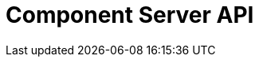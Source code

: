 = Component Server API
:page-talend_swaggerui:

++++
<script>
(window.talend = (window.talend || {})).swaggerUi = {"components":{"schemas":{"org_talend_sdk_component_server_front_model_ActionList":{"properties":{"items":{"items":{"properties":{"component":{"type":"string"},"name":{"type":"string"},"type":{"type":"string"},"properties":{"items":{"properties":{"proposalDisplayNames":{"items":{},"type":"object"},"path":{"type":"string"},"metadata":{"items":{},"type":"object"},"defaultValue":{"type":"string"},"displayName":{"type":"string"},"name":{"type":"string"},"placeholder":{"type":"string"},"type":{"type":"string"},"validation":{"properties":{"minItems":{"nullable":true,"type":"integer"},"maxItems":{"nullable":true,"type":"integer"},"min":{"nullable":true,"type":"integer"},"max":{"nullable":true,"type":"integer"},"minLength":{"nullable":true,"type":"integer"},"uniqueItems":{"nullable":true,"type":"boolean"},"pattern":{"type":"string"},"required":{"nullable":true,"type":"boolean"},"maxLength":{"nullable":true,"type":"integer"},"enumValues":{"items":{"type":"string"},"type":"array"}},"type":"object"}},"type":"object"},"type":"array"}},"type":"object"},"type":"array"}},"type":"object"},"org_talend_sdk_component_server_front_model_ActionItem":{"properties":{"component":{"type":"string"},"name":{"type":"string"},"type":{"type":"string"},"properties":{"items":{"properties":{"proposalDisplayNames":{"items":{},"type":"object"},"path":{"type":"string"},"metadata":{"items":{},"type":"object"},"defaultValue":{"type":"string"},"displayName":{"type":"string"},"name":{"type":"string"},"placeholder":{"type":"string"},"type":{"type":"string"},"validation":{"properties":{"minItems":{"nullable":true,"type":"integer"},"maxItems":{"nullable":true,"type":"integer"},"min":{"nullable":true,"type":"integer"},"max":{"nullable":true,"type":"integer"},"minLength":{"nullable":true,"type":"integer"},"uniqueItems":{"nullable":true,"type":"boolean"},"pattern":{"type":"string"},"required":{"nullable":true,"type":"boolean"},"maxLength":{"nullable":true,"type":"integer"},"enumValues":{"items":{"type":"string"},"type":"array"}},"type":"object"}},"type":"object"},"type":"array"}},"type":"object"},"org_talend_sdk_component_server_front_model_SimplePropertyDefinition":{"properties":{"proposalDisplayNames":{"items":{},"type":"object"},"path":{"type":"string"},"metadata":{"items":{},"type":"object"},"defaultValue":{"type":"string"},"displayName":{"type":"string"},"name":{"type":"string"},"placeholder":{"type":"string"},"type":{"type":"string"},"validation":{"properties":{"minItems":{"nullable":true,"type":"integer"},"maxItems":{"nullable":true,"type":"integer"},"min":{"nullable":true,"type":"integer"},"max":{"nullable":true,"type":"integer"},"minLength":{"nullable":true,"type":"integer"},"uniqueItems":{"nullable":true,"type":"boolean"},"pattern":{"type":"string"},"required":{"nullable":true,"type":"boolean"},"maxLength":{"nullable":true,"type":"integer"},"enumValues":{"items":{"type":"string"},"type":"array"}},"type":"object"}},"type":"object"},"org_talend_sdk_component_server_front_model_PropertyValidation":{"properties":{"minItems":{"nullable":true,"type":"integer"},"maxItems":{"nullable":true,"type":"integer"},"min":{"nullable":true,"type":"integer"},"max":{"nullable":true,"type":"integer"},"minLength":{"nullable":true,"type":"integer"},"uniqueItems":{"nullable":true,"type":"boolean"},"pattern":{"type":"string"},"required":{"nullable":true,"type":"boolean"},"maxLength":{"nullable":true,"type":"integer"},"enumValues":{"items":{"type":"string"},"type":"array"}},"type":"object"},"org_talend_sdk_component_server_front_model_error_ErrorPayload":{"deprecated":false,"exclusiveMaximum":false,"exclusiveMinimum":false,"maxLength":2147483647,"minLength":0,"nullable":false,"properties":{"code":{"enum":["PLUGIN_MISSING","FAMILY_MISSING","COMPONENT_MISSING","CONFIGURATION_MISSING","ICON_MISSING","ACTION_MISSING","ACTION_ERROR","BAD_FORMAT","DESIGN_MODEL_MISSING","UNEXPECTED","UNAUTHORIZED"],"nullable":true,"type":"string"},"description":{"type":"string"}},"readOnly":false,"type":"object","uniqueItems":false,"writeOnly":false},"org_talend_sdk_component_server_front_model_BulkResponses":{"properties":{"responses":{"items":{"properties":{"headers":{"items":{},"type":"object"},"response":{"items":{"type":"integer"},"type":"array"},"status":{"type":"integer"}},"type":"object"},"type":"array"}},"type":"object"},"org_talend_sdk_component_server_front_model_BulkResponses_Result":{"properties":{"headers":{"items":{},"type":"object"},"response":{"items":{"type":"integer"},"type":"array"},"status":{"type":"integer"}},"type":"object"},"org_talend_sdk_component_server_front_model_ComponentIndices":{"properties":{"components":{"items":{"properties":{"familyDisplayName":{"type":"string"},"displayName":{"type":"string"},"icon":{"$ref":"#/components/schemas/org_talend_sdk_component_server_front_model_Icon","type":"object"},"links":{"items":{"properties":{"path":{"type":"string"},"name":{"type":"string"},"contentType":{"type":"string"}},"type":"object"},"type":"array"},"categories":{"items":{"type":"string"},"type":"array"},"id":{"properties":{"familyId":{"type":"string"},"plugin":{"type":"string"},"name":{"type":"string"},"id":{"type":"string"},"pluginLocation":{"type":"string"},"family":{"type":"string"}},"type":"object"},"version":{"type":"integer"},"iconFamily":{"properties":{"icon":{"type":"string"},"customIconType":{"type":"string"},"customIcon":{"items":{"type":"integer"},"type":"array"}},"type":"object"}},"type":"object"},"type":"array"}},"type":"object"},"org_talend_sdk_component_server_front_model_ComponentIndex":{"properties":{"familyDisplayName":{"type":"string"},"displayName":{"type":"string"},"icon":{"$ref":"#/components/schemas/org_talend_sdk_component_server_front_model_Icon","type":"object"},"links":{"items":{"properties":{"path":{"type":"string"},"name":{"type":"string"},"contentType":{"type":"string"}},"type":"object"},"type":"array"},"categories":{"items":{"type":"string"},"type":"array"},"id":{"properties":{"familyId":{"type":"string"},"plugin":{"type":"string"},"name":{"type":"string"},"id":{"type":"string"},"pluginLocation":{"type":"string"},"family":{"type":"string"}},"type":"object"},"version":{"type":"integer"},"iconFamily":{"properties":{"icon":{"type":"string"},"customIconType":{"type":"string"},"customIcon":{"items":{"type":"integer"},"type":"array"}},"type":"object"}},"type":"object"},"org_talend_sdk_component_server_front_model_Icon":{"properties":{"icon":{"type":"string"},"customIconType":{"type":"string"},"customIcon":{"items":{"type":"integer"},"type":"array"}},"type":"object"},"org_talend_sdk_component_server_front_model_Link":{"properties":{"path":{"type":"string"},"name":{"type":"string"},"contentType":{"type":"string"}},"type":"object"},"org_talend_sdk_component_server_front_model_ComponentId":{"properties":{"familyId":{"type":"string"},"plugin":{"type":"string"},"name":{"type":"string"},"id":{"type":"string"},"pluginLocation":{"type":"string"},"family":{"type":"string"}},"type":"object"},"org_talend_sdk_component_server_api_ComponentResource_SampleErrorForBulk":{"deprecated":false,"exclusiveMaximum":false,"exclusiveMinimum":false,"maxLength":2147483647,"minLength":0,"nullable":false,"properties":{},"readOnly":false,"type":"object","uniqueItems":false,"writeOnly":false},"org_talend_sdk_component_server_front_model_ComponentDetailList":{"properties":{"details":{"items":{"properties":{"metadata":{"items":{},"type":"object"},"displayName":{"type":"string"},"icon":{"type":"string"},"inputFlows":{"items":{"type":"string"},"type":"array"},"links":{"items":{"$ref":"#/components/schemas/org_talend_sdk_component_server_front_model_Link","type":"object"},"type":"array"},"id":{"$ref":"#/components/schemas/org_talend_sdk_component_server_front_model_ComponentId","type":"object"},"outputFlows":{"items":{"type":"string"},"type":"array"},"type":{"type":"string"},"version":{"type":"integer"},"actions":{"items":{"properties":{"displayName":{"type":"string"},"name":{"type":"string"},"family":{"type":"string"},"type":{"type":"string"},"properties":{"items":{"$ref":"#/components/schemas/org_talend_sdk_component_server_front_model_SimplePropertyDefinition","type":"object"},"type":"array"}},"type":"object"},"type":"array"},"properties":{"items":{"$ref":"#/components/schemas/org_talend_sdk_component_server_front_model_SimplePropertyDefinition","type":"object"},"type":"array"}},"type":"object"},"type":"array"}},"type":"object"},"org_talend_sdk_component_server_front_model_ComponentDetail":{"properties":{"metadata":{"items":{},"type":"object"},"displayName":{"type":"string"},"icon":{"type":"string"},"inputFlows":{"items":{"type":"string"},"type":"array"},"links":{"items":{"$ref":"#/components/schemas/org_talend_sdk_component_server_front_model_Link","type":"object"},"type":"array"},"id":{"$ref":"#/components/schemas/org_talend_sdk_component_server_front_model_ComponentId","type":"object"},"outputFlows":{"items":{"type":"string"},"type":"array"},"type":{"type":"string"},"version":{"type":"integer"},"actions":{"items":{"properties":{"displayName":{"type":"string"},"name":{"type":"string"},"family":{"type":"string"},"type":{"type":"string"},"properties":{"items":{"$ref":"#/components/schemas/org_talend_sdk_component_server_front_model_SimplePropertyDefinition","type":"object"},"type":"array"}},"type":"object"},"type":"array"},"properties":{"items":{"$ref":"#/components/schemas/org_talend_sdk_component_server_front_model_SimplePropertyDefinition","type":"object"},"type":"array"}},"type":"object"},"org_talend_sdk_component_server_front_model_ActionReference":{"properties":{"displayName":{"type":"string"},"name":{"type":"string"},"family":{"type":"string"},"type":{"type":"string"},"properties":{"items":{"$ref":"#/components/schemas/org_talend_sdk_component_server_front_model_SimplePropertyDefinition","type":"object"},"type":"array"}},"type":"object"},"org_talend_sdk_component_server_front_model_Dependencies":{"properties":{"dependencies":{"items":{},"type":"object"}},"type":"object"},"javax_ws_rs_core_StreamingOutput":{"properties":{},"type":"object"},"org_talend_sdk_component_server_front_model_ConfigTypeNodes":{"properties":{"nodes":{"items":{},"type":"object"}},"type":"object"},"org_talend_sdk_component_server_front_model_DocumentationContent":{"properties":{"source":{"type":"string"},"type":{"type":"string"}},"type":"object"},"org_talend_sdk_component_server_front_model_Environment":{"properties":{"lastUpdated":{"nullable":true,"type":"string"},"commit":{"type":"string"},"time":{"type":"string"},"version":{"type":"string"},"latestApiVersion":{"type":"integer"}},"type":"object"}}},"info":{"description":"UI related component server to provide metadata about component and callback for the forms.","title":"Talend Component Server","version":"1"},"openapi":"3.0.1","paths":{"/api/v1/action/index":{"get":{"deprecated":false,"description":"This endpoint returns the list of available actions for a certain family and potentially filters the output limiting it to some families and types of actions.","operationId":"getActionIndex","parameters":[{"allowEmptyValue":false,"allowReserved":false,"description":"the types of actions","in":"query","name":"type","required":false,"schema":{"items":{"type":"string"},"type":"array"}},{"allowEmptyValue":false,"allowReserved":false,"description":"the families","in":"query","name":"family","required":false,"schema":{"items":{"type":"string"},"type":"array"}},{"allowEmptyValue":false,"allowReserved":false,"description":"the language to use","in":"query","name":"language","required":false,"schema":{"type":"string"}}],"responses":{"200":{"content":{"application/json":{"schema":{"properties":{"items":{"items":{"properties":{"component":{"type":"string"},"name":{"type":"string"},"type":{"type":"string"},"properties":{"items":{"properties":{"proposalDisplayNames":{"items":{},"type":"object"},"path":{"type":"string"},"metadata":{"items":{},"type":"object"},"defaultValue":{"type":"string"},"displayName":{"type":"string"},"name":{"type":"string"},"placeholder":{"type":"string"},"type":{"type":"string"},"validation":{"properties":{"minItems":{"nullable":true,"type":"integer"},"maxItems":{"nullable":true,"type":"integer"},"min":{"nullable":true,"type":"integer"},"max":{"nullable":true,"type":"integer"},"minLength":{"nullable":true,"type":"integer"},"uniqueItems":{"nullable":true,"type":"boolean"},"pattern":{"type":"string"},"required":{"nullable":true,"type":"boolean"},"maxLength":{"nullable":true,"type":"integer"},"enumValues":{"items":{"type":"string"},"type":"array"}},"type":"object"}},"type":"object"},"type":"array"}},"type":"object"},"type":"array"}},"type":"object"}}},"description":"The action index."}},"tags":["Action"]}},"/api/v1/action/execute":{"post":{"deprecated":false,"description":"This endpoint will execute any UI action and serialize the response as a JSON (pojo model). It takes as input the family, type and name of the related action to identify it and its configuration as a flat key value set using the same kind of mapping than for components (option path as key).","operationId":"execute","parameters":[{"allowEmptyValue":false,"allowReserved":false,"description":"the component family","in":"query","name":"family","required":true,"schema":{"type":"string"}},{"allowEmptyValue":false,"allowReserved":false,"description":"the type of action","in":"query","name":"type","required":true,"schema":{"type":"string"}},{"allowEmptyValue":false,"allowReserved":false,"description":"the action name","in":"query","name":"action","required":true,"schema":{"type":"string"}},{"allowEmptyValue":false,"allowReserved":false,"description":"the requested language (as in a Locale) if supported by the action","in":"query","name":"language","required":false,"schema":{"type":"string"}}],"requestBody":{"content":{"application/json":{"schema":{"type":"object"}}},"description":"the action parameters as a flat map of strings","required":true},"responses":{"200":{"content":{"application/json":{"schema":{"nullable":true,"type":"object"}}},"description":"The action payload serialized in JSON."},"520":{"content":{"application/json":{"schema":{"$ref":"#/components/schemas/org_talend_sdk_component_server_front_model_error_ErrorPayload","deprecated":false,"exclusiveMaximum":false,"exclusiveMinimum":false,"maxLength":2147483647,"minLength":0,"nullable":false,"readOnly":false,"type":"object","uniqueItems":false,"writeOnly":false}}},"description":"If the action execution failed, payload will be an ErrorPayload with the code ACTION_ERROR."},"400":{"content":{"application/json":{"schema":{"deprecated":false,"exclusiveMaximum":false,"exclusiveMinimum":false,"maxLength":2147483647,"minLength":0,"nullable":false,"properties":{"code":{"enum":["PLUGIN_MISSING","FAMILY_MISSING","COMPONENT_MISSING","CONFIGURATION_MISSING","ICON_MISSING","ACTION_MISSING","ACTION_ERROR","BAD_FORMAT","DESIGN_MODEL_MISSING","UNEXPECTED","UNAUTHORIZED"],"nullable":true,"type":"string"},"description":{"type":"string"}},"readOnly":false,"type":"object","uniqueItems":false,"writeOnly":false}}},"description":"If the action is not set, payload will be an ErrorPayload with the code ACTION_MISSING."},"404":{"content":{"application/json":{"schema":{"$ref":"#/components/schemas/org_talend_sdk_component_server_front_model_error_ErrorPayload","deprecated":false,"exclusiveMaximum":false,"exclusiveMinimum":false,"maxLength":2147483647,"minLength":0,"nullable":false,"readOnly":false,"type":"object","uniqueItems":false,"writeOnly":false}}},"description":"If the action can't be found, payload will be an ErrorPayload with the code ACTION_MISSING."}},"tags":["Action"]}},"/api/v1/bulk":{"post":{"deprecated":false,"description":"Takes a request aggregating N other endpoint requests and responds all results in a normalized HTTP response representation.","operationId":"bulk","parameters":[],"requestBody":{"content":{"application/json":{}},"description":"the action parameters as a flat map of strings","required":true},"responses":{"200":{"content":{"application/json":{"schema":{"properties":{"responses":{"items":{"properties":{"headers":{"items":{},"type":"object"},"response":{"items":{"type":"integer"},"type":"array"},"status":{"type":"integer"}},"type":"object"},"type":"array"}},"type":"object"}}},"description":"The request payloads."}},"tags":["Bulk"]}},"/api/v1/component/icon/family/{id}":{"get":{"deprecated":false,"description":"Returns the icon for a family.","operationId":"familyIcon","parameters":[{"allowEmptyValue":false,"allowReserved":false,"description":"the family identifier","in":"path","name":"id","required":false,"schema":{"type":"string"}}],"responses":{"200":{"content":{"application/octet-stream":{}},"description":"Returns a particular family icon in raw bytes."},"404":{"content":{"application/json":{"schema":{"$ref":"#/components/schemas/org_talend_sdk_component_server_front_model_error_ErrorPayload","deprecated":false,"exclusiveMaximum":false,"exclusiveMinimum":false,"maxLength":2147483647,"minLength":0,"nullable":false,"readOnly":false,"type":"object","uniqueItems":false,"writeOnly":false}}},"description":"The family or icon is not found"}},"tags":["Component"]}},"/api/v1/component/index":{"get":{"deprecated":false,"description":"Returns the list of available components.","operationId":"getComponentIndex","parameters":[{"allowEmptyValue":false,"allowReserved":false,"description":"the language for display names.","in":"query","name":"language","required":false,"schema":{"type":"string"}},{"allowEmptyValue":false,"allowReserved":false,"description":"should the icon binary format be included in the payload.","in":"query","name":"includeIconContent","required":false,"schema":{"type":"string"}},{"allowEmptyValue":false,"allowReserved":false,"description":"Query in simple query language to filter components. It provides access to the component `plugin`, `name`, `id` and `metadata` of the first configuration property. Ex: `(id = AYETAE658349453) AND (metadata[configurationtype::type] = dataset) AND (plugin = jdbc-component) AND (name = input)`","in":"query","name":"q","required":false,"schema":{"type":"string"}}],"responses":{"200":{"content":{"application/octet-stream":{"schema":{"properties":{"components":{"items":{"properties":{"familyDisplayName":{"type":"string"},"displayName":{"type":"string"},"icon":{"$ref":"#/components/schemas/org_talend_sdk_component_server_front_model_Icon","type":"object"},"links":{"items":{"properties":{"path":{"type":"string"},"name":{"type":"string"},"contentType":{"type":"string"}},"type":"object"},"type":"array"},"categories":{"items":{"type":"string"},"type":"array"},"id":{"properties":{"familyId":{"type":"string"},"plugin":{"type":"string"},"name":{"type":"string"},"id":{"type":"string"},"pluginLocation":{"type":"string"},"family":{"type":"string"}},"type":"object"},"version":{"type":"integer"},"iconFamily":{"properties":{"icon":{"type":"string"},"customIconType":{"type":"string"},"customIcon":{"items":{"type":"integer"},"type":"array"}},"type":"object"}},"type":"object"},"type":"array"}},"type":"object"}}},"description":"The index of available components."}},"tags":["Component"]}},"/api/v1/component/details":{"get":{"deprecated":false,"description":"Returns the set of metadata about a few components identified by their 'id'.","operationId":"getComponentDetail","parameters":[{"allowEmptyValue":false,"allowReserved":false,"description":"the language for display names.","in":"query","name":"language","required":false,"schema":{"type":"string"}},{"allowEmptyValue":false,"allowReserved":false,"description":"the component identifiers to request.","in":"query","name":"identifiers","required":false,"schema":{"items":{"type":"string"},"type":"array"}}],"responses":{"200":{"content":{"application/json":{"schema":{"properties":{"details":{"items":{"properties":{"metadata":{"items":{},"type":"object"},"displayName":{"type":"string"},"icon":{"type":"string"},"inputFlows":{"items":{"type":"string"},"type":"array"},"links":{"items":{"$ref":"#/components/schemas/org_talend_sdk_component_server_front_model_Link","type":"object"},"type":"array"},"id":{"$ref":"#/components/schemas/org_talend_sdk_component_server_front_model_ComponentId","type":"object"},"outputFlows":{"items":{"type":"string"},"type":"array"},"type":{"type":"string"},"version":{"type":"integer"},"actions":{"items":{"properties":{"displayName":{"type":"string"},"name":{"type":"string"},"family":{"type":"string"},"type":{"type":"string"},"properties":{"items":{"$ref":"#/components/schemas/org_talend_sdk_component_server_front_model_SimplePropertyDefinition","type":"object"},"type":"array"}},"type":"object"},"type":"array"},"properties":{"items":{"$ref":"#/components/schemas/org_talend_sdk_component_server_front_model_SimplePropertyDefinition","type":"object"},"type":"array"}},"type":"object"},"type":"array"}},"type":"object"}}},"description":"the list of details for the requested components."},"400":{"content":{"application/json":{"schema":{"deprecated":false,"exclusiveMaximum":false,"exclusiveMinimum":false,"maxLength":2147483647,"minLength":0,"nullable":false,"properties":{},"readOnly":false,"type":"object","uniqueItems":false,"writeOnly":false}}},"description":"Some identifiers were not valid."}},"tags":["Component"]}},"/api/v1/component/dependencies":{"get":{"deprecated":false,"description":"Returns a list of dependencies for the given components. IMPORTANT: don't forget to add the component itself since it will not be part of the dependencies.Then you can use /dependency/{id} to download the binary.","operationId":"getDependencies","parameters":[{"allowEmptyValue":false,"allowReserved":false,"description":"the list of component identifiers to find the dependencies for.","in":"query","name":"identifier","required":false,"schema":{"items":{"type":"string"},"type":"array"}}],"responses":{"200":{"content":{"application/json":{"schema":{"properties":{"dependencies":{"items":{},"type":"object"}},"type":"object"}}},"description":"The list of dependencies per component"}},"tags":["Component"]}},"/api/v1/component/dependency/{id}":{"get":{"deprecated":false,"description":"Return a binary of the dependency represented by `id`. It can be maven coordinates for dependencies or a component id.","operationId":"getDependency","parameters":[{"allowEmptyValue":false,"allowReserved":false,"description":"the dependency binary (jar).","in":"path","name":"id","required":false,"schema":{"type":"string"}}],"responses":{"200":{"content":{"application/octet-stream":{"schema":{"properties":{},"type":"object"}}},"description":"The dependency binary (jar)."},"404":{"content":{"application/json":{"schema":{"$ref":"#/components/schemas/org_talend_sdk_component_server_front_model_error_ErrorPayload","deprecated":false,"exclusiveMaximum":false,"exclusiveMinimum":false,"maxLength":2147483647,"minLength":0,"nullable":false,"readOnly":false,"type":"object","uniqueItems":false,"writeOnly":false}}},"description":"If the plugin is missing, payload will be an ErrorPayload with the code PLUGIN_MISSING."}},"tags":["Component"]}},"/api/v1/component/icon/{id}":{"get":{"deprecated":false,"description":"Returns a particular component icon in raw bytes.","operationId":"icon","parameters":[{"allowEmptyValue":false,"allowReserved":false,"description":"the component icon identifier","in":"path","name":"id","required":false,"schema":{"type":"string"}}],"responses":{"200":{"content":{"application/octet-stream":{}},"description":"The component icon in binary form."},"404":{"content":{"application/json":{}},"description":"The family or icon is not found"}},"tags":["Component"]}},"/api/v1/component/migrate/{id}/{configurationVersion}":{"post":{"deprecated":false,"description":"Allows to migrate a component configuration without calling any component execution.","operationId":"migrateComponent","parameters":[{"allowEmptyValue":false,"allowReserved":false,"description":"the component identifier","in":"path","name":"id","required":false,"schema":{"type":"string"}},{"allowEmptyValue":false,"allowReserved":false,"description":"the configuration version you send","in":"path","name":"configurationVersion","required":false,"schema":{"type":"integer"}}],"requestBody":{"content":{"application/json":{"schema":{"type":"object"}}},"description":"the actual configuration in key/value form.","required":true},"responses":{"200":{"content":{"application/json":{"schema":{"items":{},"type":"object"}}},"description":"the new configuration for that component (or the same if no migration was needed)."},"404":{"content":{"application/json":{"schema":{"$ref":"#/components/schemas/org_talend_sdk_component_server_front_model_error_ErrorPayload","deprecated":false,"exclusiveMaximum":false,"exclusiveMinimum":false,"maxLength":2147483647,"minLength":0,"nullable":false,"readOnly":false,"type":"object","uniqueItems":false,"writeOnly":false}}},"description":"The component is not found"}},"tags":["Component"]}},"/api/v1/configurationtype/index":{"get":{"deprecated":false,"description":"Returns all available configuration type - storable models. Note that the lightPayload flag allows to load all of them at once when you eagerly need  to create a client model for all configurations.","operationId":"getRepositoryModel","parameters":[{"allowEmptyValue":false,"allowReserved":false,"description":"the language for display names.","in":"query","name":"language","required":false,"schema":{"type":"string"}},{"allowEmptyValue":false,"allowReserved":false,"description":"should the payload skip the forms and actions associated to the configuration.","in":"query","name":"lightPayload","required":false,"schema":{"type":"boolean"}},{"allowEmptyValue":false,"allowReserved":false,"description":"Query in simple query language to filter configurations. It provides access to the configuration `type`, `name`, `type` and first configuration property `metadata`. See component index endpoint for a syntax example.","in":"query","name":"q","required":false,"schema":{"type":"string"}}],"responses":{"200":{"content":{"application/json":{"schema":{"properties":{"nodes":{"items":{},"type":"object"}},"type":"object"}}},"description":"the list of available and storable configurations (datastore, dataset, ...)."}},"tags":["Configuration Type"]}},"/api/v1/configurationtype/details":{"get":{"deprecated":false,"description":"Returns all available configuration type - storable models. Note that the lightPayload flag allows to load all of them at once when you eagerly need  to create a client model for all configurations.","operationId":"getConfigurationDetail","parameters":[{"allowEmptyValue":false,"allowReserved":false,"description":"the language for display names.","in":"query","name":"language","required":false,"schema":{"type":"string"}},{"allowEmptyValue":false,"allowReserved":false,"description":"the comma separated list of identifiers to request.","in":"query","name":"identifiers","required":false,"schema":{"items":{"type":"string"},"type":"array"}}],"responses":{"200":{"content":{"application/json":{"schema":{"$ref":"#/components/schemas/org_talend_sdk_component_server_front_model_ConfigTypeNodes","type":"object"}}},"description":"the list of available and storable configurations (datastore, dataset, ...)."}},"tags":["Configuration Type"]}},"/api/v1/configurationtype/migrate/{id}/{configurationVersion}":{"post":{"deprecated":false,"description":"Allows to migrate a configuration without calling any component execution.","operationId":"migrateConfiguration","parameters":[{"allowEmptyValue":false,"allowReserved":false,"description":"the configuration identifier","in":"path","name":"id","required":false,"schema":{"type":"string"}},{"allowEmptyValue":false,"allowReserved":false,"description":"the configuration version you send","in":"path","name":"configurationVersion","required":false,"schema":{"type":"integer"}}],"requestBody":{"content":{"application/json":{"schema":{"type":"object"}}},"description":"the actual configuration in key/value form.","required":true},"responses":{"200":{"content":{"application/json":{"schema":{"items":{},"type":"object"}}},"description":"the new values for that configuration (or the same if no migration was needed)."},"400":{"content":{"application/json":{"schema":{"$ref":"#/components/schemas/org_talend_sdk_component_server_front_model_error_ErrorPayload","deprecated":false,"exclusiveMaximum":false,"exclusiveMinimum":false,"maxLength":2147483647,"minLength":0,"nullable":false,"readOnly":false,"type":"object","uniqueItems":false,"writeOnly":false}}},"description":"If the configuration is missing, payload will be an ErrorPayload with the code CONFIGURATION_MISSING."},"404":{"content":{"application/json":{"schema":{"items":{},"type":"object"}}},"description":"The configuration is not found"}},"tags":["Configuration Type"]}},"/api/v1/documentation/component/{id}":{"get":{"deprecated":false,"description":"Returns an asciidoctor version of the documentation for the component represented by its identifier `id`.","operationId":"getDocumentation","parameters":[{"allowEmptyValue":false,"allowReserved":false,"description":"the component identifier","in":"path","name":"id","required":false,"schema":{"type":"string"}},{"allowEmptyValue":false,"allowReserved":false,"description":"the language for display names.","in":"query","name":"language","required":false,"schema":{"type":"string"}},{"allowEmptyValue":false,"allowReserved":false,"description":"the part of the documentation to extract.","in":"query","name":"segment","required":false,"schema":{"type":"string"}}],"responses":{"200":{"content":{"application/json":{"schema":{"properties":{"source":{"type":"string"},"type":{"type":"string"}},"type":"object"}}},"description":"the list of available and storable configurations (datastore, dataset, ...)."},"404":{"content":{"application/json":{"schema":{"$ref":"#/components/schemas/org_talend_sdk_component_server_front_model_error_ErrorPayload","deprecated":false,"exclusiveMaximum":false,"exclusiveMinimum":false,"maxLength":2147483647,"minLength":0,"nullable":false,"readOnly":false,"type":"object","uniqueItems":false,"writeOnly":false}}},"description":"If the component is missing, payload will be an ErrorPayload with the code PLUGIN_MISSING."}},"tags":["Documentation"]}},"/api/v1/environment":{"get":{"deprecated":false,"description":"Returns the environment of this instance. Useful to check the version or configure a healthcheck for the server.","operationId":"getEnvironment","parameters":[],"responses":{"200":{"content":{"application/json":{"schema":{"properties":{"lastUpdated":{"nullable":true,"type":"string"},"commit":{"type":"string"},"time":{"type":"string"},"version":{"type":"string"},"latestApiVersion":{"type":"integer"}},"type":"object"}}},"description":"Current environment representation."}},"tags":["Environment"]}}},"tags":[{"description":"Endpoints related to callbacks/triggers execution.","name":"Action"},{"description":"Endpoints related to callbacks/triggers execution.","name":"Action"},{"description":"Endpoints related to callbacks/triggers execution.","name":"Action"},{"description":"Enables to execute multiple requests at once.","name":"Bulk"},{"description":"Enables to execute multiple requests at once.","name":"Bulk"},{"description":"Endpoints related to component metadata access.","name":"Component"},{"description":"Endpoints related to component metadata access.","name":"Component"},{"description":"Endpoints related to component metadata access.","name":"Component"},{"description":"Endpoints related to component metadata access.","name":"Component"},{"description":"Endpoints related to component metadata access.","name":"Component"},{"description":"Endpoints related to component metadata access.","name":"Component"},{"description":"Endpoints related to component metadata access.","name":"Component"},{"description":"Endpoints related to component metadata access.","name":"Component"},{"description":"Endpoints related to configuration types (reusable configuration) metadata access.","name":"Configuration Type"},{"description":"Endpoints related to configuration types (reusable configuration) metadata access.","name":"Configuration Type"},{"description":"Endpoints related to configuration types (reusable configuration) metadata access.","name":"Configuration Type"},{"description":"Endpoints related to configuration types (reusable configuration) metadata access.","name":"Configuration Type"},{"description":"Endpoint to retrieve embedded component documentation.","name":"Documentation"},{"description":"Endpoint to retrieve embedded component documentation.","name":"Documentation"},{"description":"Endpoint giving access to versions and last update timestamp of the server.","name":"Environment"},{"description":"Endpoint giving access to versions and last update timestamp of the server.","name":"Environment"}],"servers":[{"url":"https://tacokitexample.000webhostapp.com"}]};</script>
<div id="swagger-ui"></div>
++++
